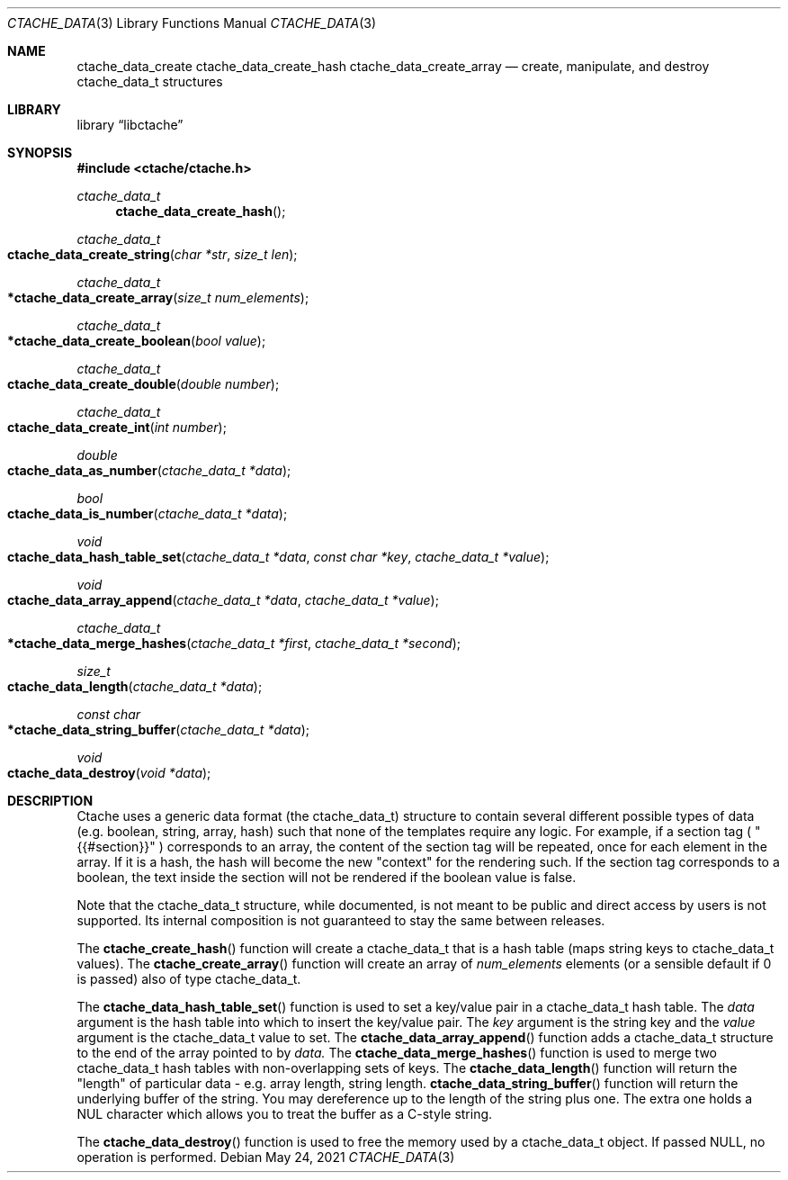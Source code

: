 .\" This Source Code Form is subject to the terms of the Mozilla Public
.\" License, v. 2.0. If a copy of the MPL was not distributed with this
.\" file, You can obtain one at http://mozilla.org/MPL/2.0/.
.\"
.\" Copyright (c) 2016-2021 David Jackson
.\" Modified work Copyright 2017 Daniel Araujo
.\"
.Dd May 24, 2021
.Dt CTACHE_DATA 3
.Os
.Sh NAME
.Nm ctache_data_create ctache_data_create_hash ctache_data_create_array
.Nd create, manipulate, and destroy ctache_data_t structures
.Sh LIBRARY
.Lb libctache
.Sh SYNOPSIS
.In ctache/ctache.h
.Ft ctache_data_t
.Fn ctache_data_create_hash
.Ft ctache_data_t
.Fo ctache_data_create_string
.Fa "char *str" "size_t len"
.Fc
.Ft ctache_data_t
.Fo *ctache_data_create_array
.Fa "size_t num_elements"
.Fc
.Ft ctache_data_t
.Fo *ctache_data_create_boolean
.Fa "bool value"
.Fc
.Ft ctache_data_t
.Fo ctache_data_create_double
.Fa "double number"
.Fc
.Ft ctache_data_t
.Fo ctache_data_create_int
.Fa "int number"
.Fc
.Ft double
.Fo ctache_data_as_number
.Fa "ctache_data_t *data"
.Fc
.Ft bool  
.Fo ctache_data_is_number
.Fa "ctache_data_t *data"
.Fc
.Ft void
.Fo ctache_data_hash_table_set
.Fa "ctache_data_t *data" "const char *key" "ctache_data_t *value"
.Fc
.Ft void
.Fo ctache_data_array_append
.Fa "ctache_data_t *data" "ctache_data_t *value"
.Fc
.Ft ctache_data_t
.Fo *ctache_data_merge_hashes
.Fa "ctache_data_t *first" "ctache_data_t *second"
.Fc
.Ft size_t
.Fo ctache_data_length
.Fa "ctache_data_t *data"
.Fc
.Ft const char
.Fo *ctache_data_string_buffer
.Fa "ctache_data_t *data"
.Fc
.Ft void
.Fo ctache_data_destroy
.Fa "void *data"
.Fc
.Sh DESCRIPTION
Ctache uses a generic data format (the ctache_data_t) structure to contain
several different possible types of data (e.g. boolean, string, array, hash)
such that none of the templates require any logic. For example, if a section
tag (
.Qq {{#section}}
) corresponds to an array, the content of the section tag will be repeated,
once for each element in the array. If it is a hash, the hash will become the
new
.Qq context
for the rendering such. If the section tag corresponds to a boolean, the text
inside the section will not be rendered if the boolean value is false.
.Pp
Note that the ctache_data_t structure, while documented, is not meant to be
public and direct access by users is not supported. Its internal composition
is not guaranteed to stay the same between releases.
.Pp
The
.Fn ctache_create_hash
function will create a ctache_data_t that is a hash
table (maps string keys to ctache_data_t values). The
.Fn ctache_create_array
function will create an array of
.Fa num_elements
elements (or a sensible default
if 0 is passed) also of type ctache_data_t.
.Pp
The
.Fn ctache_data_hash_table_set
function is used to set a key/value pair in a ctache_data_t hash table. The
.Fa data
argument is the hash table into which to insert the key/value pair. The
.Fa key
argument is the string key and the
.Fa value
argument is the ctache_data_t value to set. The
.Fn ctache_data_array_append
function adds a ctache_data_t structure to the end of the array pointed to
by
.Fa data. 
The
.Fn ctache_data_merge_hashes
function is used to merge two ctache_data_t hash tables with non-overlapping
sets of keys. The
.Fn ctache_data_length
function will return the "length" of particular data - e.g. array length,
string length.
.Fn ctache_data_string_buffer
function will return the underlying buffer of the string. You may dereference
up to the length of the string plus one. The extra one holds a NUL character
which allows you to treat the buffer as a C-style string.
.Pp
The
.Fn ctache_data_destroy
function is used to free the memory used by a ctache_data_t object. If passed
NULL, no operation is performed.
